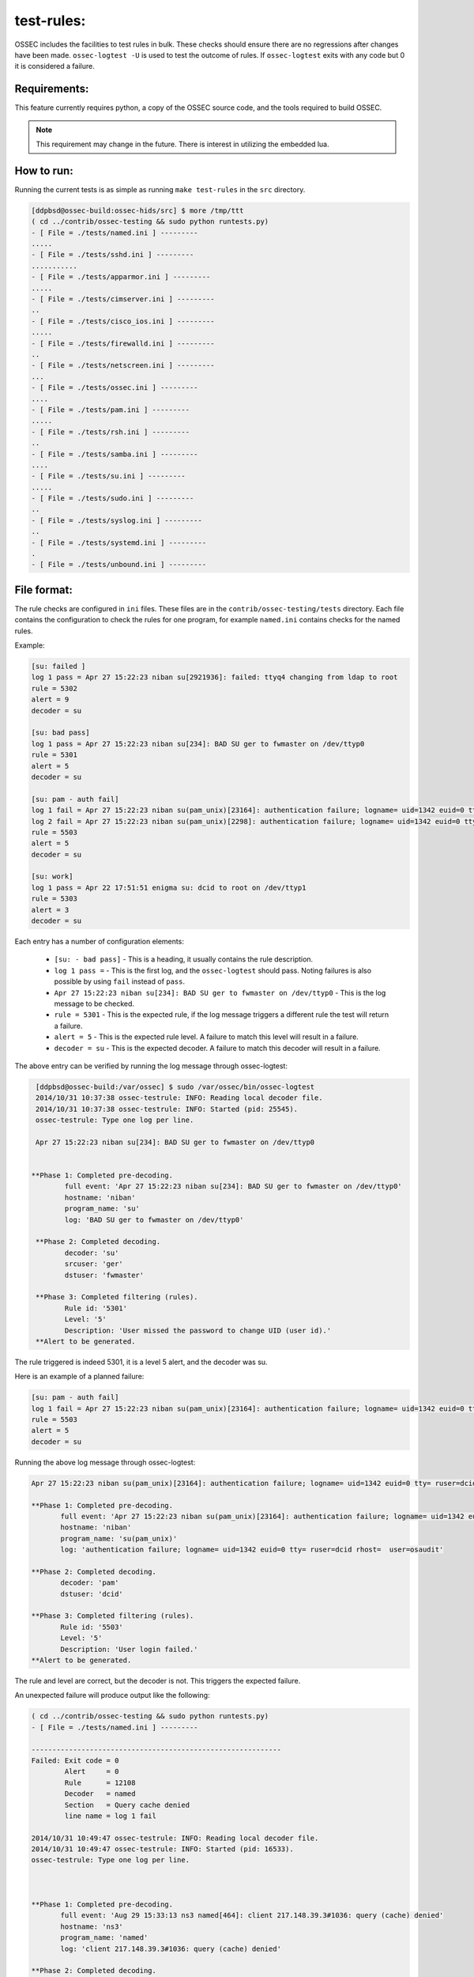 .. _test-rules:

test-rules:
===========

OSSEC includes the facilities to test rules in bulk.
These checks should ensure there are no regressions after changes have been made.
``ossec-logtest -U`` is used to test the outcome of rules. If ``ossec-logtest`` 
exits with any code but 0 it is considered a failure.


Requirements:
^^^^^^^^^^^^^

This feature currently requires python, a copy of the OSSEC source code,
and the tools required to build OSSEC.

.. note::

   This requirement may change in the future.
   There is interest in utilizing the embedded lua.


How to run:
^^^^^^^^^^^

Running the current tests is as simple as running ``make test-rules`` in the ``src`` directory.

.. code-block:: console

   [ddpbsd@ossec-build:ossec-hids/src] $ more /tmp/ttt                                                                                                                                        
   ( cd ../contrib/ossec-testing && sudo python runtests.py) 
   - [ File = ./tests/named.ini ] ---------
   .....
   - [ File = ./tests/sshd.ini ] ---------
   ...........
   - [ File = ./tests/apparmor.ini ] ---------
   .....
   - [ File = ./tests/cimserver.ini ] ---------
   ..
   - [ File = ./tests/cisco_ios.ini ] ---------
   .....
   - [ File = ./tests/firewalld.ini ] ---------
   ..
   - [ File = ./tests/netscreen.ini ] ---------
   ...
   - [ File = ./tests/ossec.ini ] ---------
   ....
   - [ File = ./tests/pam.ini ] ---------
   .....
   - [ File = ./tests/rsh.ini ] ---------
   ..
   - [ File = ./tests/samba.ini ] ---------
   ....
   - [ File = ./tests/su.ini ] ---------
   .....
   - [ File = ./tests/sudo.ini ] ---------
   ..
   - [ File = ./tests/syslog.ini ] ---------
   ..
   - [ File = ./tests/systemd.ini ] ---------
   .
   - [ File = ./tests/unbound.ini ] ---------


File format:
^^^^^^^^^^^^

The rule checks are configured in ``ini`` files. These files are in the ``contrib/ossec-testing/tests`` directory.
Each file contains the configuration to check the rules for one program, for example ``named.ini`` contains checks
for the named rules.

Example:

.. code-block:: ini

   [su: failed ]
   log 1 pass = Apr 27 15:22:23 niban su[2921936]: failed: ttyq4 changing from ldap to root
   rule = 5302
   alert = 9
   decoder = su

   [su: bad pass]
   log 1 pass = Apr 27 15:22:23 niban su[234]: BAD SU ger to fwmaster on /dev/ttyp0
   rule = 5301
   alert = 5
   decoder = su

   [su: pam - auth fail]
   log 1 fail = Apr 27 15:22:23 niban su(pam_unix)[23164]: authentication failure; logname= uid=1342 euid=0 tty= ruser=dcid rhost=  user=osaudit
   log 2 fail = Apr 27 15:22:23 niban su(pam_unix)[2298]: authentication failure; logname= uid=1342 euid=0 tty= ruser=dcid rhost=  user=root
   rule = 5503
   alert = 5
   decoder = su

   [su: work]
   log 1 pass = Apr 22 17:51:51 enigma su: dcid to root on /dev/ttyp1
   rule = 5303
   alert = 3
   decoder = su


Each entry has a number of configuration elements:

  * ``[su: - bad pass]`` - This is a heading, it usually contains the rule description.

  * ``log 1 pass =`` - This is the first log, and the ``ossec-logtest`` should pass. Noting failures is also possible by using ``fail`` instead of ``pass``.

  * ``Apr 27 15:22:23 niban su[234]: BAD SU ger to fwmaster on /dev/ttyp0`` - This is the log message to be checked.

  * ``rule = 5301`` - This is the expected rule, if the log message triggers a different rule the test will return a failure.

  * ``alert = 5`` - This is the expected rule level. A failure to match this level will result in a failure.

  * ``decoder = su`` - This is the expected decoder. A failure to match this decoder will result in a failure.

The above entry can be verified by running the log message through ossec-logtest:

.. code-block:: console

   [ddpbsd@ossec-build:/var/ossec] $ sudo /var/ossec/bin/ossec-logtest
   2014/10/31 10:37:38 ossec-testrule: INFO: Reading local decoder file.
   2014/10/31 10:37:38 ossec-testrule: INFO: Started (pid: 25545).
   ossec-testrule: Type one log per line.

   Apr 27 15:22:23 niban su[234]: BAD SU ger to fwmaster on /dev/ttyp0


  **Phase 1: Completed pre-decoding.
          full event: 'Apr 27 15:22:23 niban su[234]: BAD SU ger to fwmaster on /dev/ttyp0'
          hostname: 'niban'
          program_name: 'su'
          log: 'BAD SU ger to fwmaster on /dev/ttyp0'

   **Phase 2: Completed decoding.
          decoder: 'su'
          srcuser: 'ger'
          dstuser: 'fwmaster'

   **Phase 3: Completed filtering (rules).
          Rule id: '5301'
          Level: '5'
          Description: 'User missed the password to change UID (user id).'
   **Alert to be generated.

The rule triggered is indeed 5301, it is a level 5 alert, and the decoder was su.

Here is an example of a planned failure:

.. code-block:: ini

   [su: pam - auth fail]
   log 1 fail = Apr 27 15:22:23 niban su(pam_unix)[23164]: authentication failure; logname= uid=1342 euid=0 tty= ruser=dcid rhost=  user=osaudit
   rule = 5503
   alert = 5
   decoder = su

Running the above log message through ossec-logtest:

.. code-block:: console

   Apr 27 15:22:23 niban su(pam_unix)[23164]: authentication failure; logname= uid=1342 euid=0 tty= ruser=dcid rhost=  user=osaudit

   **Phase 1: Completed pre-decoding.
          full event: 'Apr 27 15:22:23 niban su(pam_unix)[23164]: authentication failure; logname= uid=1342 euid=0 tty= ruser=dcid rhost=  user=osaudit'
          hostname: 'niban'
          program_name: 'su(pam_unix)'
          log: 'authentication failure; logname= uid=1342 euid=0 tty= ruser=dcid rhost=  user=osaudit'

   **Phase 2: Completed decoding.
          decoder: 'pam'
          dstuser: 'dcid'

   **Phase 3: Completed filtering (rules).
          Rule id: '5503'
          Level: '5'
          Description: 'User login failed.'
   **Alert to be generated.

The rule and level are correct, but the decoder is not. This triggers the expected failure.

An unexpected failure will produce output like the following:

.. code-block:: console

   ( cd ../contrib/ossec-testing && sudo python runtests.py) 
   - [ File = ./tests/named.ini ] ---------

   ------------------------------------------------------------
   Failed: Exit code = 0
           Alert     = 0
           Rule      = 12108
           Decoder   = named
           Section   = Query cache denied
           line name = log 1 fail
 
   2014/10/31 10:49:47 ossec-testrule: INFO: Reading local decoder file.
   2014/10/31 10:49:47 ossec-testrule: INFO: Started (pid: 16533).
   ossec-testrule: Type one log per line.



   **Phase 1: Completed pre-decoding.
          full event: 'Aug 29 15:33:13 ns3 named[464]: client 217.148.39.3#1036: query (cache) denied'
          hostname: 'ns3'
          program_name: 'named'
          log: 'client 217.148.39.3#1036: query (cache) denied'

   **Phase 2: Completed decoding.
          decoder: 'named'
          srcip: '217.148.39.3'

   **Phase 3: Completed filtering (rules).
          Rule id: '12108'
          Level: '0'
          Description: 'Query cache denied (probably config error).'
          Info - Link: 'http://www.reedmedia.net/misc/dns/errors.html'
   0

   ....
   - [ File = ./tests/sshd.ini ] ---------
   ...........

The named rule failed because it was expecting a failure in decoding, but did not trigger one.
